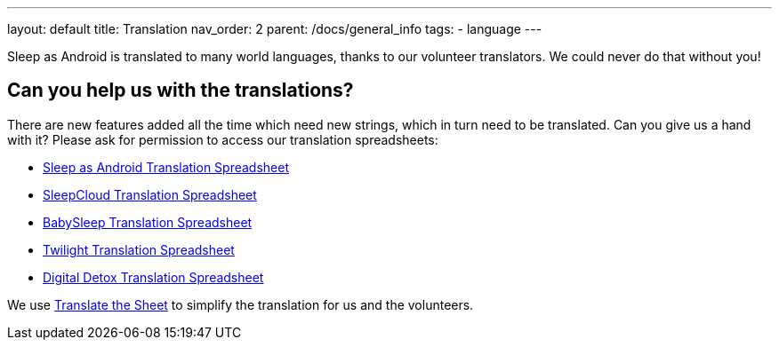 ---
layout: default
title: Translation
nav_order: 2
parent: /docs/general_info
tags:
- language
---

Sleep as Android is translated to many world languages, thanks to our volunteer translators. We could never do that without you!

## Can you help us with the translations?

There are new features added all the time which need new strings, which in turn need to be translated. Can you give us a hand with it? Please ask for permission to access our translation spreadsheets:

- link:https://docs.google.com/spreadsheets/d/1N3CrEP19aB66DBFzONIPooH5dWUW_mU4ENH_MeD1QFU/edit[Sleep as Android Translation Spreadsheet]
- link:https://docs.google.com/spreadsheets/d/1Slw1_Z2tN_berThYKivW6KOCNbW1DY-TUWkwclRvnJU/edit[SleepCloud Translation Spreadsheet]
- link:https://docs.google.com/spreadsheets/d/1UCeO0d2_rfjKJLdkPygmEcmnHcLTw9VgdXNHuIpPkeY/edit[BabySleep Translation Spreadsheet]
- link:https://docs.google.com/spreadsheets/d/1Jse7DqJr4eNTca6_7rSBchpaX3eU6SgLo9V3ltBio5Q/edit[Twilight Translation Spreadsheet]
- link:https://docs.google.com/spreadsheets/d/1jgE_VaECnMzUmg0apblRLVqg59abJhj30ylZUSF9zb8/edit[Digital Detox Translation Spreadsheet]

We use link:https://tts.urbandroid.org/index.html[Translate the Sheet] to simplify the translation for us and the volunteers.